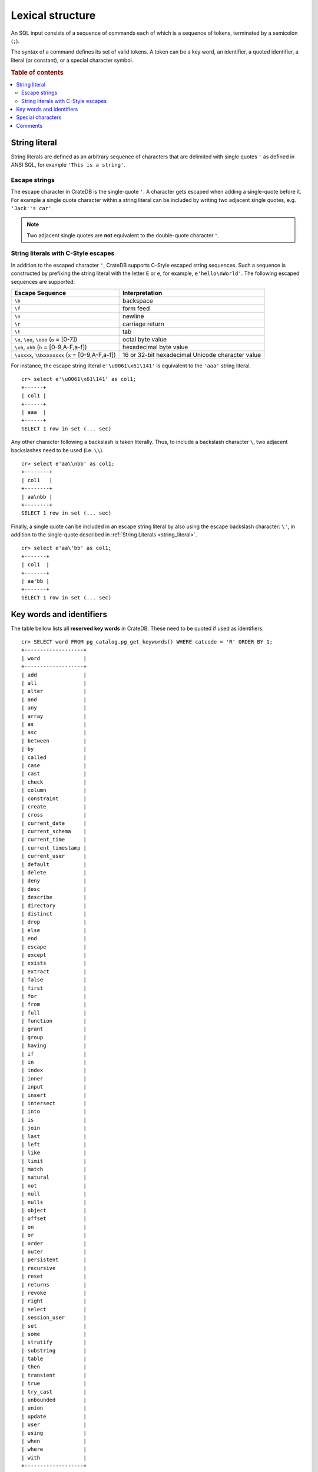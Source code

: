 .. highlight:: psql
.. _sql_lexical:

=================
Lexical structure
=================

An SQL input consists of a sequence of commands each of which is a sequence of
tokens, terminated by a semicolon (``;``).

The syntax of a command defines its set of valid tokens. A token can be a key
word, an identifier, a quoted identifier, a literal (or constant), or a special
character symbol.

.. rubric:: Table of contents

.. contents::
   :local:

.. _string_literal:

String literal
==============

String literals are defined as an arbitrary sequence of characters that are
delimited with single quotes ``'`` as defined in ANSI SQL, for example
``'This is a string'``.

Escape strings
--------------

The escape character in CrateDB is the single-quote ``'``. A character gets
escaped when adding a single-quote before it. For example a single quote
character within a string literal can be included by writing two adjacent
single quotes, e.g. ``'Jack''s car'``.

.. NOTE::

   Two adjacent single quotes are **not** equivalent to the double-quote
   character ``"``.

.. _sql_escape_string_literals:

String literals with C-Style escapes
------------------------------------

In addition to the escaped character ``'``, CrateDB supports C-Style escaped
string sequences. Such a sequence is constructed by prefixing the string
literal with the letter ``E`` or ``e``, for example, ``e'hello\nWorld'``.
The following escaped sequences are supported:

==================================================   ================
Escape Sequence                                       Interpretation
==================================================   ================
``\b``                                                backspace
``\f``                                                form feed
``\n``                                                newline
``\r``                                                carriage return
``\t``                                                tab
``\o``, ``\oo``, ``\ooo`` (``o`` = [0-7])             octal byte value
``\xh``, ``xhh`` (``h`` = [0-9,A-F,a-f])              hexadecimal byte value
``\uxxxx``, ``\Uxxxxxxxx`` (``x`` = [0-9,A-F,a-f])    16 or 32-bit hexadecimal Unicode character value
==================================================   ================

For instance, the escape string literal ``e'\u0061\x61\141'``
is equivalent to the ``'aaa'`` string literal.
::

    cr> select e'\u0061\x61\141' as col1;
    +------+
    | col1 |
    +------+
    | aaa  |
    +------+
    SELECT 1 row in set (... sec)

Any other character following a backslash is taken literally. Thus, to include
a backslash character ``\``, two adjacent backslashes need to be used
(i.e. ``\\``).
::

    cr> select e'aa\\nbb' as col1;
    +--------+
    | col1   |
    +--------+
    | aa\nbb |
    +--------+
    SELECT 1 row in set (... sec)

Finally, a single quote can be included in an escape string literal
by also using the escape backslash character: ``\'``, in addition to the
single-quote described in :ref:`String Literals <string_literal>`.
::

    cr> select e'aa\'bb' as col1;
    +-------+
    | col1  |
    +-------+
    | aa'bb |
    +-------+
    SELECT 1 row in set (... sec)

.. _sql_lexical_keywords_identifiers:

Key words and identifiers
=========================

The table bellow lists all **reserved key words** in CrateDB. These need to be
quoted if used as identifiers::

    cr> SELECT word FROM pg_catalog.pg_get_keywords() WHERE catcode = 'R' ORDER BY 1;
    +-------------------+
    | word              |
    +-------------------+
    | add               |
    | all               |
    | alter             |
    | and               |
    | any               |
    | array             |
    | as                |
    | asc               |
    | between           |
    | by                |
    | called            |
    | case              |
    | cast              |
    | check             |
    | column            |
    | constraint        |
    | create            |
    | cross             |
    | current_date      |
    | current_schema    |
    | current_time      |
    | current_timestamp |
    | current_user      |
    | default           |
    | delete            |
    | deny              |
    | desc              |
    | describe          |
    | directory         |
    | distinct          |
    | drop              |
    | else              |
    | end               |
    | escape            |
    | except            |
    | exists            |
    | extract           |
    | false             |
    | first             |
    | for               |
    | from              |
    | full              |
    | function          |
    | grant             |
    | group             |
    | having            |
    | if                |
    | in                |
    | index             |
    | inner             |
    | input             |
    | insert            |
    | intersect         |
    | into              |
    | is                |
    | join              |
    | last              |
    | left              |
    | like              |
    | limit             |
    | match             |
    | natural           |
    | not               |
    | null              |
    | nulls             |
    | object            |
    | offset            |
    | on                |
    | or                |
    | order             |
    | outer             |
    | persistent        |
    | recursive         |
    | reset             |
    | returns           |
    | revoke            |
    | right             |
    | select            |
    | session_user      |
    | set               |
    | some              |
    | stratify          |
    | substring         |
    | table             |
    | then              |
    | transient         |
    | true              |
    | try_cast          |
    | unbounded         |
    | union             |
    | update            |
    | user              |
    | using             |
    | when              |
    | where             |
    | with              |
    +-------------------+
    SELECT 96 rows in set (... sec)


Tokens such as ``my_table``, ``id``, ``name``, or ``data`` in the example below
are **identifiers**, which identify names of tables, columns, and other
database objects.

Example::

    CREATE TABLE my_table (
      id INTEGER,
      name STRING,
      data OBJECT
    ) WITH (number_of_replicas = 0);

.. NOTE::

  Key words and unquoted identifiers are case insensitive.

This means that::

  select foo from t;

is equivalent to::

  select Foo from t;

or::

  select FOO from t;

A widely used convention is to write key words in uppercase and identifiers in
lowercase, such as

::

  ALTER TABLE foo ADD COLUMN new_column INTEGER;

::

  INSERT INTO foo (id, name) VALUES (1, 'bar');

Quoted identifiers can contain an arbitrary sequence of characters enclosed by
double quotes (``"``). Quoted identifiers are never keywords, so you can use
``"update"`` as a table or column name.

.. _sql_lexical_special_chars:

Special characters
==================

Some non-alphanumeric characters do have a special meaning. For their usage
please refer to the sections where the respective syntax elements are
described.

:Semicolon:
    The semicolon (``;``) terminates an SQL statement. It cannot appear
    anywhere else within the command, except within a string or quoted
    identifier.

:Comma:
    The comma (``,``) is used in various syntactical elements to separate
    elements of a list.

:Brackets:
    Square brackets (``[]``) are used to select elements of arrays and objects,
    e.g. ``arr[1]`` or ``obj['key']``.

:Asterisk:
    The asterisk (``*``) is used in some contexts to denote all columns of a
    table. As an argument in global aggregate functions it has the meaning of
    *any field*, e.g. ``COUNT(*)``.

:Period:
    The period (``.``) is used for numeric values and to separate schema and
    table names, e.g. ``blob.my_blob_table``.

.. _sql_lexical_comments:

Comments
========

An SQL statement can contain comments. Single line comments start with a double
dash (``--``) and end at the end of that line. Multi line comments start with
``/*`` and end with ``*/``.

Example::

  /*
   * Retrieve information about all tables in the 'doc' schema.
   */
  SELECT *
    FROM information_schema.tables
    WHERE table_schema = 'doc'; -- query information schema for doc tables

.. _`crash`: https://github.com/crate/crash/
